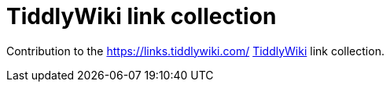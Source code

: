= TiddlyWiki link collection

Contribution to the https://links.tiddlywiki.com/ https://tiddlywiki.com/[TiddlyWiki] link collection.
